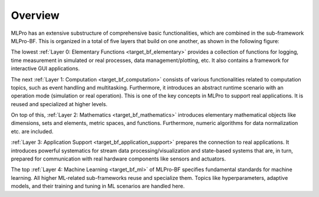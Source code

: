 Overview
========

MLPro has an extensive substructure of comprehensive basic functionalities, which are combined in the sub-framework MLPro-BF. 
This is organized in a total of five layers that build on one another, as shown in the following figure:

.. image:: images/MLPro-BF_Overview.drawio.png

The lowest :ref:`Layer 0: Elementary Functions <target_bf_elementary>` provides a collection of functions for logging, 
time measurement in simulated or real processes, data management/plotting, etc. It also contains a framework for interactive
GUI applications.

The next :ref:`Layer 1: Computation <target_bf_computation>` consists of various functionalities related to computation 
topics, such as event handling and multitasking. Furthermore, it introduces an abstract runtime scenario with an operation 
mode (simulation or real operation). This is one of the key concepts in MLPro to support real applications. It is reused 
and specialized at higher levels.

On top of this, :ref:`Layer 2: Mathematics <target_bf_mathematics>` introduces elementary mathematical objects like
dimensions, sets and elements, metric spaces, and functions. Furthermore, numeric algorithms for data normalization etc.
are included.

:ref:`Layer 3: Application Support <target_bf_application_support>` prepares the connection to real 
applications. It introduces powerful systematics for stream data processing/visualization and state-based systems that 
are, in turn, prepared for communication with real hardware components like sensors and actuators.

The top :ref:`Layer 4: Machine Learning <target_bf_ml>` of MLPro-BF specifies fundamental standards for machine learning. 
All higher ML-related sub-frameworks reuse and specialize them. Topics like hyperparameters, adaptive models, and their training 
and tuning in ML scenarios are handled here.